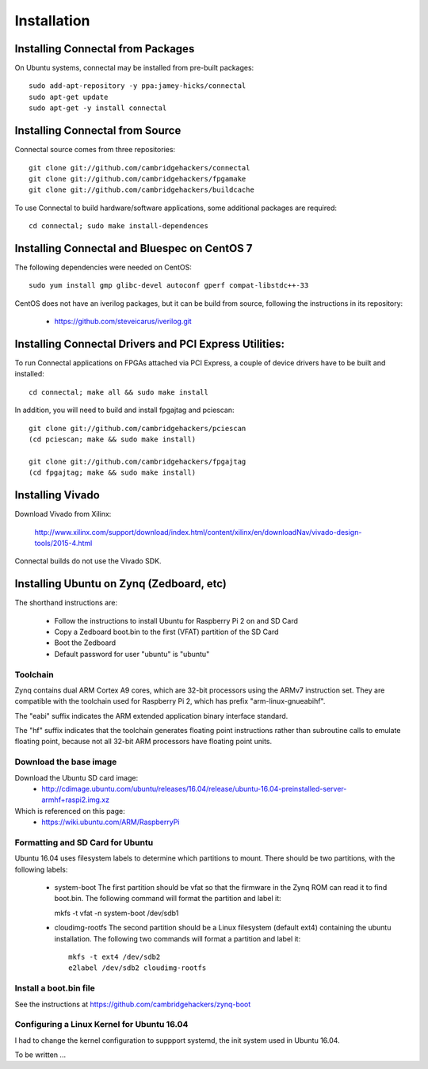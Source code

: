 ============
Installation
============

Installing Connectal from Packages
-----------------------------------

On Ubuntu systems, connectal may be installed from pre-built packages::

    sudo add-apt-repository -y ppa:jamey-hicks/connectal
    sudo apt-get update
    sudo apt-get -y install connectal


Installing Connectal from Source
--------------------------------

Connectal source comes from three repositories::

    git clone git://github.com/cambridgehackers/connectal
    git clone git://github.com/cambridgehackers/fpgamake
    git clone git://github.com/cambridgehackers/buildcache

To use Connectal to build hardware/software applications, some additional packages are required::

    cd connectal; sudo make install-dependences

Installing Connectal and Bluespec on CentOS 7
---------------------------------------------

The following dependencies were needed on CentOS::

    sudo yum install gmp glibc-devel autoconf gperf compat-libstdc++-33

CentOS does not have an iverilog packages, but it can be build from
source, following the instructions in its repository:

  * https://github.com/steveicarus/iverilog.git


Installing Connectal Drivers and PCI Express Utilities:
-------------------------------------------------------

To run Connectal applications on FPGAs attached via PCI Express, a
couple of device drivers have to be built and installed::

   cd connectal; make all && sudo make install

In addition, you will need to build and install fpgajtag and pciescan::

    git clone git://github.com/cambridgehackers/pciescan
    (cd pciescan; make && sudo make install)
    
    git clone git://github.com/cambridgehackers/fpgajtag
    (cd fpgajtag; make && sudo make install)


Installing Vivado
-----------------
    
Download Vivado from Xilinx:

    http://www.xilinx.com/support/download/index.html/content/xilinx/en/downloadNav/vivado-design-tools/2015-4.html

Connectal builds do not use the Vivado SDK.

Installing Ubuntu on Zynq (Zedboard, etc)
-----------------------------------------

The shorthand instructions are:

  * Follow the instructions to install Ubuntu for Raspberry Pi 2 on and SD Card
  * Copy a Zedboard boot.bin to the first (VFAT) partition of the SD Card
  * Boot the Zedboard
  * Default password for user "ubuntu" is "ubuntu"

Toolchain
^^^^^^^^^

Zynq contains dual ARM Cortex A9 cores, which are 32-bit processors
using the ARMv7 instruction set. They are compatible with the
toolchain used for Raspberry Pi 2, which has prefix
"arm-linux-gnueabihf".

The "eabi" suffix indicates the ARM extended application binary
interface standard.

The "hf" suffix indicates that the toolchain generates floating point
instructions rather than subroutine calls to emulate floating point,
because not all 32-bit ARM processors have floating point units.

Download the base image
^^^^^^^^^^^^^^^^^^^^^^^

Download the Ubuntu SD card image:
   * http://cdimage.ubuntu.com/ubuntu/releases/16.04/release/ubuntu-16.04-preinstalled-server-armhf+raspi2.img.xz

Which is referenced on this page:
   * https://wiki.ubuntu.com/ARM/RaspberryPi

Formatting and SD Card for Ubuntu
^^^^^^^^^^^^^^^^^^^^^^^^^^^^^^^^^

Ubuntu 16.04 uses filesystem labels to determine which partitions to mount. There should be two partitions, with the following labels:

   * system-boot The first partition should be vfat so that the
     firmware in the Zynq ROM can read it to find boot.bin. The
     following command will format the partition and label it::

     mkfs -t vfat -n system-boot /dev/sdb1

   * cloudimg-rootfs The second partition should be a Linux filesystem
     (default ext4) containing the ubuntu installation. The following
     two commands will format a partition and label it::

       mkfs -t ext4 /dev/sdb2
       e2label /dev/sdb2 cloudimg-rootfs


Install a boot.bin file
^^^^^^^^^^^^^^^^^^^^^^^

See the instructions at https://github.com/cambridgehackers/zynq-boot

Configuring a Linux Kernel for Ubuntu 16.04
^^^^^^^^^^^^^^^^^^^^^^^^^^^^^^^^^^^^^^^^^^^

I had to change the kernel configuration to suppport systemd, the init
system used in Ubuntu 16.04.

To be written ...


